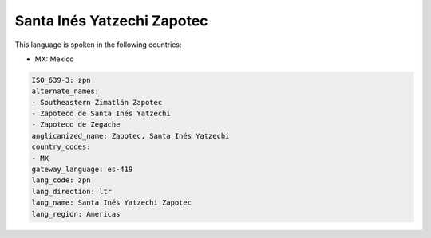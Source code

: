 .. _zpn:

Santa Inés Yatzechi Zapotec
============================

This language is spoken in the following countries:

* MX: Mexico

.. code-block:: yaml

    ISO_639-3: zpn
    alternate_names:
    - Southeastern Zimatlán Zapotec
    - Zapoteco de Santa Inés Yatzechi
    - Zapoteco de Zegache
    anglicanized_name: Zapotec, Santa Inés Yatzechi
    country_codes:
    - MX
    gateway_language: es-419
    lang_code: zpn
    lang_direction: ltr
    lang_name: Santa Inés Yatzechi Zapotec
    lang_region: Americas
    
